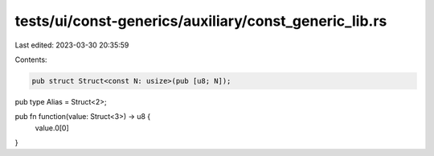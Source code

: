 tests/ui/const-generics/auxiliary/const_generic_lib.rs
======================================================

Last edited: 2023-03-30 20:35:59

Contents:

.. code-block:: rs

    pub struct Struct<const N: usize>(pub [u8; N]);

pub type Alias = Struct<2>;

pub fn function(value: Struct<3>) -> u8 {
    value.0[0]
}



